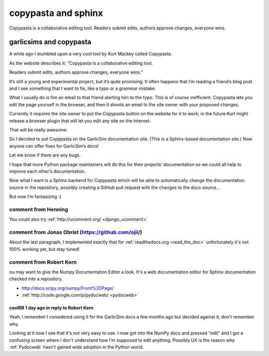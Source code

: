 
.. index::
   pair: sphinx ; copypasta
   pair: collaborative ; editing


.. _copypasta:

=======================
copypasta and sphinx
=======================


.. seealso::

   - https://copypasta.credibl.es/
   - :ref:`django_ucomment`


Copypasta is a collaborative editing tool. Readers submit edits, authors approve
changes, everyone wins.


garlicsims and copypasta
========================

.. seealso:: http://blog.garlicsim.org/post/3897688973/garlicsims-documentation-is-now-user-editable


A while ago I stumbled upon a very cool tool by Kurt Mackey called Copypasta.

As the website describes it: “Copypasta is a collaborative editing tool.

Readers submit edits, authors approve changes, everyone wins.”

It’s still a young and experimental project, but it’s quite promising. It often
happens that I’m reading a friend’s blog post and I see something that I want
to fix, like a typo or a grammar mistake.

What I usually do is fire an email to that friend alerting him to the typo.
This is of course inefficient. Copypasta lets you edit the page yourself in the
browser, and then it shoots an email to the site owner with your proposed changes.

Currently it requires the site owner to put the Copypasta button on the website
for it to work; in the future Kurt might release a browser plugin that will let
you edit any site on the internet.

That will be really awesome.

So I decided to put Copypasta on the GarlicSim documentation site. (This is a
Sphinx-based documentation site.) Now anyone can offer fixes for GarlicSim’s docs!

Let me know if there are any bugs.

I hope that more Python package maintainers will do this for their projects’
documentation so we could all help to improve each other’s documentation.

Now what I want is a Sphinx backend for Copypasta which will be able to
automatically change the documentation source in the repository, possibly creating
a GitHub pull request with the changes to the docs source...

But now I’m fantasizing :)


comment from Henning
--------------------

You could also try :ref:`http://ucomment.org/  <django_ucomment>`


comment from Jonas Obrist (https://github.com/ojii/)
------------------------------------------------------


About the last paragraph, I implemented exactly that for :ref:`readthedocs.org <read_the_doc>`
unfortunately it's not 100% working yet, but stay tuned!


comment from Robert Kern
-------------------------

ou may want to give the Numpy Documentation Editor a look. It's a web
documentation editor for Sphinx documentation checked into a repository.

- http://docs.scipy.org/numpy/Front%20Page/
- :ref:`http://code.google.com/p/pydocweb/  <pydocweb>`


coolRR   1 day ago in reply to Robert Kern
++++++++++++++++++++++++++++++++++++++++++

Yeah, I remember I considered using it for the GarlicSim docs a few months ago
but decided against it, don't remember why.

Looking at it now I see that it's not very easy to use. I now got into the
NumPy docs and pressed "edit" and I got a confusing screen where I
don't understand how I'm supposed to edit anything. Possibly UX is the reason
why :ref:`Pydocweb` hasn't gained wide adoption in the Python world.


